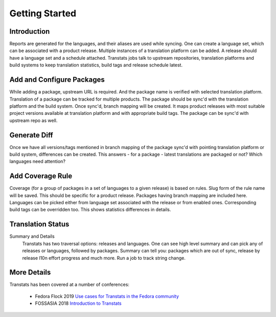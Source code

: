 ===============
Getting Started
===============

Introduction
============

Reports are generated for the languages, and their aliases are used while syncing. One can create a language set, which can be associated with a product release. Multiple instances of a translation platform can be added. A release should have a language set and a schedule attached. Transtats jobs talk to upstream repositories, translation platforms and build systems to keep translation statistics, build tags and release schedule latest.

Add and Configure Packages
==========================

While adding a package, upstream URL is required. And the package name is verified with selected translation platform. Translation of a package can be tracked for multiple products. The package should be sync'd with the translation platform and the build system. Once sync'd, branch mapping will be created. It maps product releases with most suitable project versions available at translation platform and with appropriate build tags. The package can be sync'd with upstream repo as well.

Generate Diff
=============

Once we have all versions/tags mentioned in branch mapping of the package sync'd with pointing translation platform or build system, differences can be created. This answers - for a package - latest translations are packaged or not? Which languages need attention?

Add Coverage Rule
=================

Coverage (for a group of packages in a set of languages to a given release) is based on rules. Slug form of the rule name will be saved. This should be specific for a product release. Packages having branch mapping are included here. Languages can be picked either from language set associated with the release or from enabled ones. Corresponding build tags can be overridden too. This shows statistics differences in details.

Translation Status
==================

Summary and Details
    Transtats has two traversal options: releases and languages. One can see high level summary and can pick any of releases or languages, followed by packages. Summary can tell you: packages which are out of sync, release by release l10n effort progress and much more. Run a job to track string change.

More Details
============

Transtats has been covered at a number of conferences:

 - Fedora Flock 2019 `Use cases for Transtats in the Fedora community <https://www.youtube.com/watch?v=jgXJZRj43M0>`_
 - FOSSASIA 2018 `Introduction to Transtats <https://www.youtube.com/watch?v=8q9cg-wsrUg>`_
